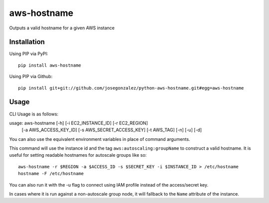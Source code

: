 =============
aws-hostname
=============

Outputs a valid hostname for a given AWS instance

Installation
============

Using PIP via PyPI::

    pip install aws-hostname

Using PIP via Github::

    pip install git+git://github.com/josegonzalez/python-aws-hostname.git#egg=aws-hostname

Usage
=====

CLI Usage is as follows::

usage: aws-hostname [-h] [-i EC2_INSTANCE_ID] [-r EC2_REGION]
                    [-a AWS_ACCESS_KEY_ID] [-s AWS_SECRET_ACCESS_KEY]
                    [-t AWS_TAG] [-n] [-u] [-d]

You can also use the equivalent environment variables in place of command arguments.

This command will use the instance id and the tag ``aws:autoscaling:groupName`` to construct a valid hostname. It is useful for setting readable hostnames for autoscale groups like so::

    aws-hostname -r $REGION -a $ACCESS_ID -s $SECRET_KEY -i $INSTANCE_ID > /etc/hostname
    hostname -F /etc/hostname
    
You can also run it with the -u flag to connect using IAM profile instead of the access/secret key.

In cases where it is run against a non-autoscale group node, it will fallback to the ``Name`` attribute of the instance.
